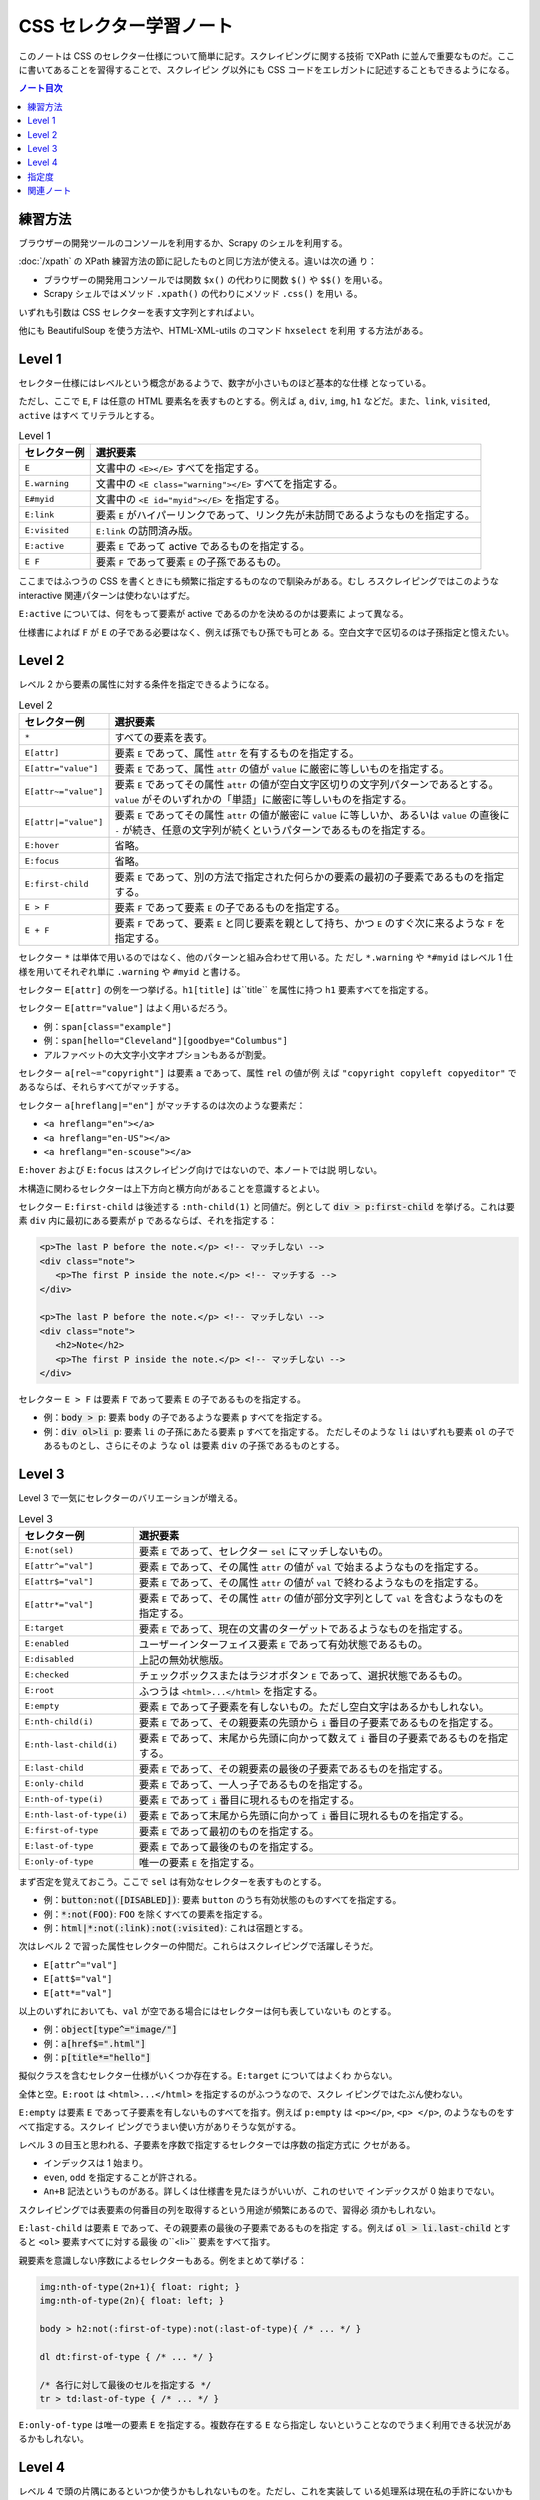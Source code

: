 ======================================================================
CSS セレクター学習ノート
======================================================================

このノートは CSS のセレクター仕様について簡単に記す。スクレイピングに関する技術
でXPath に並んで重要なものだ。ここに書いてあることを習得することで、スクレイピン
グ以外にも CSS コードをエレガントに記述することもできるようになる。

.. contents:: ノート目次

練習方法
======================================================================

ブラウザーの開発ツールのコンソールを利用するか、Scrapy のシェルを利用する。

:doc:`/xpath` の XPath 練習方法の節に記したものと同じ方法が使える。違いは次の通
り：

* ブラウザーの開発用コンソールでは関数 ``$x()`` の代わりに関数 ``$()`` や
  ``$$()`` を用いる。
* Scrapy シェルではメソッド ``.xpath()`` の代わりにメソッド ``.css()`` を用い
  る。

いずれも引数は CSS セレクターを表す文字列とすればよい。

他にも BeautifulSoup を使う方法や、HTML-XML-utils のコマンド ``hxselect`` を利用
する方法がある。

.. seealso::

   * :doc:`/python-bs4`
   * :doc:`/xpath`

Level 1
======================================================================

セレクター仕様にはレベルという概念があるようで、数字が小さいものほど基本的な仕様
となっている。

ただし、ここで ``E``, ``F`` は任意の HTML 要素名を表すものとする。例えば ``a``,
``div``, ``img``, ``h1`` などだ。また、``link``, ``visited``, ``active`` はすべ
てリテラルとする。

.. csv-table:: Level 1
   :delim: @
   :header-rows: 1
   :widths: auto

   セレクター例 @ 選択要素
   ``E``@文書中の ``<E></E>`` すべてを指定する。
   ``E.warning``@文書中の ``<E class="warning"></E>`` すべてを指定する。
   ``E#myid``@文書中の ``<E id="myid"></E>`` を指定する。
   ``E:link``@ 要素 ``E`` がハイパーリンクであって、リンク先が未訪問であるようなものを指定する。
   ``E:visited``@``E:link`` の訪問済み版。
   ``E:active``@要素 ``E`` であって active であるものを指定する。
   ``E F``@ 要素 ``F`` であって要素 ``E`` の子孫であるもの。

ここまではふつうの CSS を書くときにも頻繁に指定するものなので馴染みがある。むし
ろスクレイピングではこのような interactive 関連パターンは使わないはずだ。

``E:active`` については、何をもって要素が active であるのかを決めるのかは要素に
よって異なる。

仕様書によれば ``F`` が ``E`` の子である必要はなく、例えば孫でもひ孫でも可とあ
る。空白文字で区切るのは子孫指定と憶えたい。

Level 2
======================================================================

レベル 2 から要素の属性に対する条件を指定できるようになる。

.. csv-table:: Level 2
   :delim: @
   :header-rows: 1
   :widths: auto

   セレクター例 @ 選択要素
   ``*``@すべての要素を表す。
   ``E[attr]``@要素 ``E`` であって、属性 ``attr`` を有するものを指定する。
   ``E[attr="value"]``@要素 ``E`` であって、属性 ``attr`` の値が ``value`` に厳密に等しいものを指定する。
   ``E[attr~="value"]``@要素 ``E`` であってその属性 ``attr`` の値が空白文字区切りの文字列パターンであるとする。``value`` がそのいずれかの「単語」に厳密に等しいものを指定する。
   ``E[attr|="value"]``@要素 ``E`` であってその属性 ``attr`` の値が厳密に ``value`` に等しいか、あるいは ``value`` の直後に ``-`` が続き、任意の文字列が続くというパターンであるものを指定する。
   ``E:hover``@省略。
   ``E:focus``@省略。
   ``E:first-child``@要素 ``E`` であって、別の方法で指定された何らかの要素の最初の子要素であるものを指定する。
   ``E > F``@要素 ``F`` であって要素 ``E`` の子であるものを指定する。
   ``E + F``@要素 ``F`` であって、要素 ``E`` と同じ要素を親として持ち、かつ ``E`` のすぐ次に来るような ``F`` を指定する。

セレクター ``*`` は単体で用いるのではなく、他のパターンと組み合わせて用いる。た
だし ``*.warning`` や ``*#myid`` はレベル 1 仕様を用いてそれぞれ単に
``.warning`` や ``#myid`` と書ける。

セレクター ``E[attr]`` の例を一つ挙げる。``h1[title]`` は``title`` を属性に持つ
``h1`` 要素すべてを指定する。

セレクター ``E[attr="value"]`` はよく用いるだろう。

* 例：``span[class="example"]``
* 例：``span[hello="Cleveland"][goodbye="Columbus"]``
* アルファベットの大文字小文字オプションもあるが割愛。

セレクター ``a[rel~="copyright"]`` は要素 ``a`` であって、属性 ``rel`` の値が例
えば ``"copyright copyleft copyeditor"`` であるならば、それらすべてがマッチする。

セレクター ``a[hreflang|="en"]`` がマッチするのは次のような要素だ：

* ``<a hreflang="en"></a>``
* ``<a hreflang="en-US"></a>``
* ``<a hreflang="en-scouse"></a>``

``E:hover`` および ``E:focus`` はスクレイピング向けではないので、本ノートでは説
明しない。

木構造に関わるセレクターは上下方向と横方向があることを意識するとよい。

セレクター ``E:first-child`` は後述する ``:nth-child(1)`` と同値だ。例として
:code:`div > p:first-child` を挙げる。これは要素 ``div`` 内に最初にある要素が
``p`` であるならば、それを指定する：

.. code:: html

   <p>The last P before the note.</p> <!-- マッチしない -->
   <div class="note">
      <p>The first P inside the note.</p> <!-- マッチする -->
   </div>

   <p>The last P before the note.</p> <!-- マッチしない -->
   <div class="note">
      <h2>Note</h2>
      <p>The first P inside the note.</p> <!-- マッチしない -->
   </div>

セレクター ``E > F`` は要素 ``F`` であって要素 ``E`` の子であるものを指定する。

* 例：:code:`body > p`: 要素 ``body`` の子であるような要素 ``p`` すべてを指定する。
* 例：:code:`div ol>li p`: 要素 ``li`` の子孫にあたる要素 ``p`` すべてを指定する。
  ただしそのような ``li`` はいずれも要素 ``ol`` の子であるものとし、さらにそのよ
  うな ``ol`` は要素 ``div`` の子孫であるものとする。

Level 3
======================================================================

Level 3 で一気にセレクターのバリエーションが増える。

.. csv-table:: Level 3
   :delim: @
   :header-rows: 1
   :widths: auto

   セレクター例 @ 選択要素
   ``E:not(sel)``@要素 ``E`` であって、セレクター ``sel`` にマッチしないもの。
   ``E[attr^="val"]``@要素 ``E`` であって、その属性 ``attr`` の値が ``val`` で始まるようなものを指定する。
   ``E[attr$="val"]``@要素 ``E`` であって、その属性 ``attr`` の値が ``val`` で終わるようなものを指定する。
   ``E[attr*="val"]``@要素 ``E`` であって、その属性 ``attr`` の値が部分文字列として ``val`` を含むようなものを指定する。
   ``E:target``@要素 ``E`` であって、現在の文書のターゲットであるようなものを指定する。
   ``E:enabled``@ユーザーインターフェイス要素 ``E`` であって有効状態であるもの。
   ``E:disabled``@上記の無効状態版。
   ``E:checked``@チェックボックスまたはラジオボタン ``E`` であって、選択状態であるもの。
   ``E:root``@ふつうは ``<html>...</html>`` を指定する。
   ``E:empty``@要素 ``E`` であって子要素を有しないもの。ただし空白文字はあるかもしれない。
   ``E:nth-child(i)``@要素 ``E`` であって、その親要素の先頭から ``i`` 番目の子要素であるものを指定する。
   ``E:nth-last-child(i)``@要素 ``E`` であって、末尾から先頭に向かって数えて ``i`` 番目の子要素であるものを指定する。
   ``E:last-child``@要素 ``E`` であって、その親要素の最後の子要素であるものを指定する。
   ``E:only-child``@要素 ``E`` であって、一人っ子であるものを指定する。
   ``E:nth-of-type(i)``@要素 ``E`` であって ``i`` 番目に現れるものを指定する。
   ``E:nth-last-of-type(i)``@要素 ``E`` であって末尾から先頭に向かって ``i`` 番目に現れるものを指定する。
   ``E:first-of-type``@要素 ``E`` であって最初のものを指定する。
   ``E:last-of-type``@要素 ``E`` であって最後のものを指定する。
   ``E:only-of-type``@唯一の要素 ``E`` を指定する。

まず否定を覚えておこう。ここで ``sel`` は有効なセレクターを表すものとする。

* 例：:code:`button:not([DISABLED])`: 要素 ``button`` のうち有効状態のものすべてを指定する。
* 例：:code:`*:not(FOO)`: ``FOO`` を除くすべての要素を指定する。
* 例：:code:`html|*:not(:link):not(:visited)`: これは宿題とする。

次はレベル 2 で習った属性セレクターの仲間だ。これらはスクレイピングで活躍しそうだ。

* ``E[attr^="val"]``
* ``E[att$="val"]``
* ``E[att*="val"]``

以上のいずれにおいても、``val`` が空である場合にはセレクターは何も表していないも
のとする。

* 例：:code:`object[type^="image/"]`
* 例：:code:`a[href$=".html"]`
* 例：:code:`p[title*="hello"]`

擬似クラスを含むセレクター仕様がいくつか存在する。``E:target`` についてはよくわ
からない。

全体と空。``E:root`` は ``<html>...</html>`` を指定するのがふつうなので、スクレ
イピングではたぶん使わない。

``E:empty`` は要素 ``E`` であって子要素を有しないものすべてを指す。例えば
``p:empty`` は ``<p></p>``, ``<p> </p>``, のようなものをすべて指定する。スクレイ
ピングでうまい使い方がありそうな気がする。

レベル 3 の目玉と思われる、子要素を序数で指定するセレクターでは序数の指定方式に
クセがある。

* インデックスは 1 始まり。
* ``even``, ``odd`` を指定することが許される。
* ``An+B`` 記法というものがある。詳しくは仕様書を見たほうがいいが、これのせいで
  インデックスが 0 始まりでない。

スクレイピングでは表要素の何番目の列を取得するという用途が頻繁にあるので、習得必
須かもしれない。

``E:last-child`` は要素 ``E`` であって、その親要素の最後の子要素であるものを指定
する。例えば :code:`ol > li.last-child` とすると ``<ol>`` 要素すべてに対する最後
の``<li>`` 要素をすべて指す。

親要素を意識しない序数によるセレクターもある。例をまとめて挙げる：

.. code:: css

   img:nth-of-type(2n+1){ float: right; }
   img:nth-of-type(2n){ float: left; }

   body > h2:not(:first-of-type):not(:last-of-type){ /* ... */ }

   dl dt:first-of-type { /* ... */ }

   /* 各行に対して最後のセルを指定する */
   tr > td:last-of-type { /* ... */ }

``E:only-of-type`` は唯一の要素 ``E`` を指定する。複数存在する ``E`` なら指定し
ないということなのでうまく利用できる状況があるかもしれない。

Level 4
======================================================================

レベル 4 で頭の片隅にあるといつか使うかもしれないものを。ただし、これを実装して
いる処理系は現在私の手許にないかもしれない。少なくとも Chrome ベースの某ブラウ
ザーではダメ。

.. csv-table:: Level 4
   :delim: @
   :header-rows: 1
   :widths: auto

   セレクター例 @ 選択要素
   ``E:not(s1, s2, ..., sn)``@引数が複数あっても構わなくなった。
   ``E:is(s1, s2, ..., sn)``@要素 ``E`` であって、セレクター ``s1``, ``s2``, ..., ``sn`` に and/or でマッチする。
   ``E:where(s1, s2, ..., sn)``@``E:is()`` の「指定度」無視版。
   ``E:has(rs1, rs2, ..., rsn)``@要素 ``E`` であって、相対セレクター ``rs1``, ``rs2``, ..., ``rsn`` のうちいずれかがスコープ要素として存在するならば、それにマッチする。
   ``:any-link``@要素であって、ハイパーリンクを表すようなものにマッチ。
   ``F || E``@要素 ``E`` であって、要素 ``F`` が表す列に属する表にあるセルを表すようなもの。
   ``E:nth-col(n)``@要素 ``E`` であって、表における ``n`` 番目の列に属するセルを表すもの。
   ``E:nth-last-col(n)``@要素 ``E`` であって、表における末尾から逆方向に数えて ``n`` 番目の列に属するセルを表すもの。

``E:is()`` の例を挙げる。

* :code:`*|*:is(:hover, :focus)`: マウスが乗っているか、フォーカスが合っているような要素ならなんでもマッチ。
* :code:`*|*:is(*:hover, *:focus)`: デフォルトの名前空間限定で、マウスが乗っているか、フォーカスが合っているような要素ならなんでもマッチ。

``E:where()`` は説明が少々難しい。まず、次のコード片は期待通り働かない：

.. code:: css

   a:not(:hover) {
     text-decoration: none;
   }

    nav a {
      text-decoration: underline;
    }

こういうときに ``:where()`` を用いる。次なら期待通り働く。

.. code:: css

   a:where(:not(:hover)) {
     text-decoration: none;
   }

   nav a {
     /* Works now! */
     text-decoration: underline;
   }

指定度の理解をする必要がある。これについては後述する。

``E:has(rs1, rs2, ..., rsn)`` は例を見たほうがわかりやすい。

* ``a:has(> img)``: 要素 ``<a>`` であって、子に要素 ``<img>`` を含むようなものに
  マッチ。
* ``dt:has(+ dt)``: 要素 ``<dt>`` であって、直後に別の ``<dt>`` が続くようなもの
  にマッチ。
* ``section:not(:has(h1, h2, h3, h4, h5, h6))``: 要素 ``<section>`` であって、い
  かなる ``<h[1-6]>`` を含まないようなものにマッチ。
* ``section:has(:not(h1, h2, h3, h4, h5, h6))``: 要素 ``<section>`` であって、
  ``<h[1-6]>`` のどれでもない要素を含むようなものにマッチ。

セレクター ``:any-link`` URL を抽出するスクレイピングで使えるかもしれない。平た
く言えば属性 ``href`` のある要素にマッチする。さらに論理的には
``:is(:link, :visited)`` と同値。

レベル 4 にしてやっと表関連専門のセレクターが仕様に含まれる。次の例は C, E, G を
灰色にする。HTML では C, E は 3 列目にあり、G は 2 列目と 3 列目にまたがってい
る。 G の文字は何も指定がなければ 2 列目に描画されると思う。

.. code:: css

   col.selected || td {
     background: gray;
     color: white;
     font-weight: bold;
   }

.. code:: html

   <table>
     <col span="2">
     <col class="selected">
     <tr><td>A <td>B <td>C
     <tr><td colspan="2">D <td>E
     <tr><td>F <td colspan="2">G
   </table>

``E:nth-col(n)`` にせよ ``E:nth-last-col(n)`` にせよ ``An+B`` 記法における位置の
決定方法に注意。

指定度
======================================================================

ある要素に対するセレクターの :dfn:`指定度` とは、次の数からなる三組である：

* そのセレクターにある ID セレクターの個数
* そのセレクターにあるクラスセレクター、属性セレクター、擬似クラスの個数
* そのセレクターにある型セレクターと疑似要素の個数

例：

.. code:: css

   *               /* (0, 0, 0). universal selector は無視するものとする */
   LI              /* (0, 0, 1). HTML タグ名は型セレクターの一つ */
   UL LI           /* (0, 0, 2). UL の子孫であるような LI */
   UL OL+LI        /* (0, 0, 3). UL の子孫であるような LI であって、直前に OL が先行するもの */

   H1 + *[REL=up]  /* (0, 1, 1). 第 2 成分と第 3 成分はそれぞれ REL, H1 による */
   UL OL LI.red    /* (0, 1, 3). */
   LI.red.level    /* (0, 2, 1). LI 要素であって red クラスでも level クラスでもあるようなもの */

   #x34y           /* (1, 0, 0). id の値が x34y であるような要素すべて */

セレクターがセレクターリストであれば、その指定度はリストにあるセレクターそれぞれ
に対して計算される。リストに対する与えられたマッチング過程に対して、最終的な指定
度はマッチするリスト内にある、もっとも具体的なセレクターの指定度である。

ただし擬似クラスのいくつかは別のセレクターに評価コンテキストを提供するので、指定
度の計算法が特別なものになる。

* 擬似クラス ``:is()``, ``:not()``, ``:has()`` の指定度は、セレクターリスト引数
  にある最も具体的な複セレクターの指定度に置き換わる。
* 類比的に、セレクター ``:nth-child()`` や ``:nth-last-child()`` の指定度は次の
  指定度の和になる：

  * 擬似クラスそれ自身の指定度（一つの擬似クラスセレクターとして勘定）
  * （存在すれば）セレクターリスト引数にある最も具体的な複セレクターの指定度
* 擬似クラス ``:where()`` の指定度はゼロに置き換わる。

例：

* :code:`:is(em, #foo)` の指定度は次のいずれかにマッチしたときに (1, 0, 0) とな
  る：``<em>``, ``<p id=foo>``, ``<em id=foo>``.
* :code:`.qux:where(em, #foo#bar#baz)` の指定度は (0, 1, 0) となる。というのも
  ``:where()`` の外部にある ``.qux`` しかセレクターの指定度に寄与しないからだ。
* :code:`:nth-child(even of li, .item)` の指定度は (0, 2, 0) となる。

  * 自身の指定度
  * 次のいずれかにマッチしたときの擬似クラスの指定度：

    * ``<li>``
    * ``<ul class=item>``
    * ``<li class=item id=foo>``

* :code:`:not(em, strong#foo)` の指定度は任意の要素にマッチしたときに (1, 0, 1)
  となる。この値は ``strong#foo`` の指定度と等しい。

指定度の順序関係は辞書式順序で定義される。左の成分同士から比較する。大きい方がよ
り具体的である。

関連ノート
======================================================================

* :doc:`/xpath`
* :doc:`/hxutils`
* :doc:`/python-bs4`
